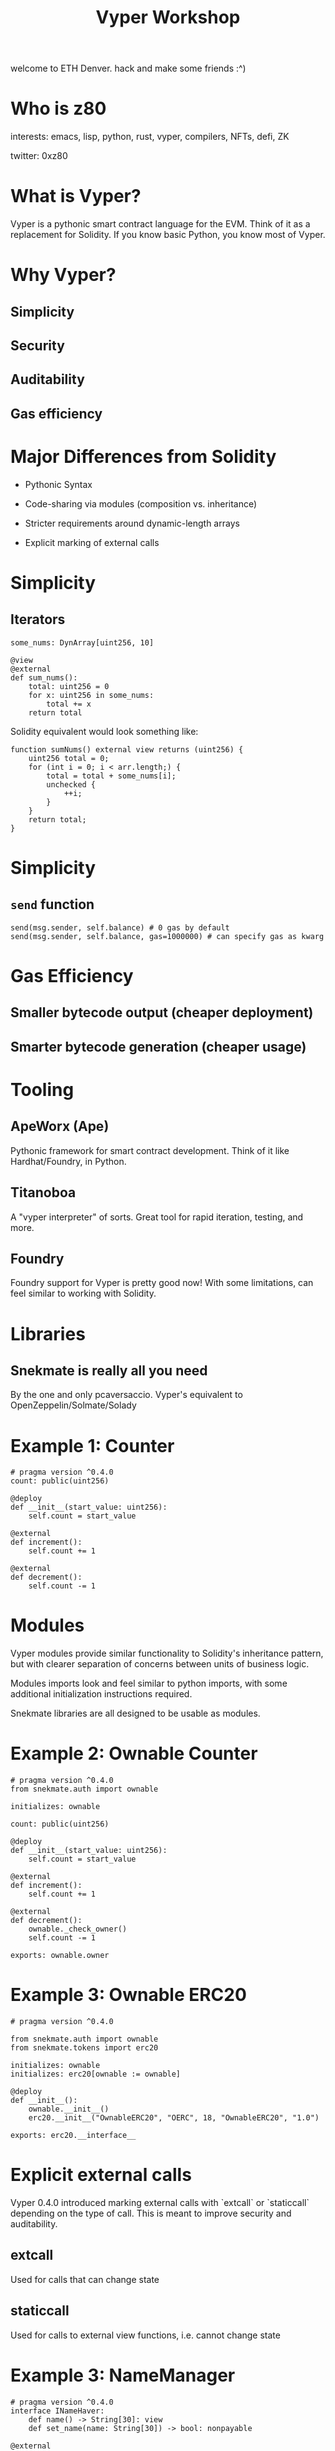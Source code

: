 #+title: Vyper Workshop

welcome to ETH Denver. hack and make some friends :^)

* Who is z80

interests: emacs, lisp, python, rust,  vyper, compilers, NFTs, defi, ZK

twitter: 0xz80

* What is Vyper?

Vyper is a pythonic smart contract language for the EVM. Think of it as a replacement for Solidity. If you know basic Python, you know most of Vyper.
* Why Vyper?

** Simplicity

** Security

** Auditability

** Gas efficiency

* Major Differences from Solidity

- Pythonic Syntax

- Code-sharing via modules (composition vs. inheritance)

- Stricter requirements around dynamic-length arrays

- Explicit marking of external calls

* Simplicity

** Iterators
#+begin_src vyper
some_nums: DynArray[uint256, 10]

@view
@external
def sum_nums():
    total: uint256 = 0
    for x: uint256 in some_nums:
        total += x
    return total
#+end_src

Solidity equivalent would look something like:

#+begin_src solidity
function sumNums() external view returns (uint256) {
    uint256 total = 0;
    for (int i = 0; i < arr.length;) {
        total = total + some_nums[i];
        unchecked {
            ++i;
        }
    }
    return total;
}
#+end_src

* Simplicity

** =send= function
#+begin_src vyper
send(msg.sender, self.balance) # 0 gas by default
send(msg.sender, self.balance, gas=1000000) # can specify gas as kwarg
#+end_src

* Gas Efficiency

** Smaller bytecode output (cheaper deployment)

** Smarter bytecode generation (cheaper usage)

* Tooling

** ApeWorx (Ape)

Pythonic framework for smart contract development. Think of it like Hardhat/Foundry, in Python.

** Titanoboa

A "vyper interpreter" of sorts. Great tool for rapid iteration, testing, and more.

** Foundry

Foundry support for Vyper is pretty good now! With some limitations, can feel similar to working with Solidity.

* Libraries

** Snekmate is really all you need

By the one and only pcaversaccio. Vyper's equivalent to OpenZeppelin/Solmate/Solady

* Example 1: Counter

#+BEGIN_SRC vyper
# pragma version ^0.4.0
count: public(uint256)

@deploy
def __init__(start_value: uint256):
    self.count = start_value

@external
def increment():
    self.count += 1

@external
def decrement():
    self.count -= 1
#+END_SRC

* Modules

Vyper modules provide similar functionality to Solidity's inheritance pattern, but with clearer separation of concerns between units of business logic.

Modules imports look and feel similar to python imports, with some additional initialization instructions required.

Snekmate libraries are all designed to be usable as modules.

* Example 2: Ownable Counter
#+begin_src vyper
# pragma version ^0.4.0
from snekmate.auth import ownable

initializes: ownable

count: public(uint256)

@deploy
def __init__(start_value: uint256):
    self.count = start_value

@external
def increment():
    self.count += 1

@external
def decrement():
    ownable._check_owner()
    self.count -= 1

exports: ownable.owner
#+end_src

* Example 3: Ownable ERC20
#+begin_src vyper
# pragma version ^0.4.0

from snekmate.auth import ownable
from snekmate.tokens import erc20

initializes: ownable
initializes: erc20[ownable := ownable]

@deploy
def __init__():
    ownable.__init__()
    erc20.__init__("OwnableERC20", "OERC", 18, "OwnableERC20", "1.0")

exports: erc20.__interface__
#+end_src
* Explicit external calls

Vyper 0.4.0 introduced marking external calls with `extcall` or `staticcall` depending on the type of call. This is meant to improve security and auditability.

** extcall

Used for calls that can change state

** staticcall

Used for calls to external view functions, i.e. cannot change state

* Example 3: NameManager
#+BEGIN_SRC vyper
# pragma version ^0.4.0
interface INameHaver:
    def name() -> String[30]: view
    def set_name(name: String[30]) -> bool: nonpayable

@external
def check_name(target: address) -> String[30]:
    name: String[30] = staticcall INameHaver(target).name()
    return name

@external
def set_name(target: address, name: String[30]):
    assert extcall INameHaver(target).set_name(name) # assert useful b.c. of bool return
    return
#+END_SRC
* Testing with Foundry

** Foundry supports deploying Vyper contracts via `deployCode`

This feels almost as seamless as working with solidity contracts, aside from abi encoding constructor arguments.

** Fuzzing, invariants, and other advanced testing features work as expected.

* Testing with Ape

** Project-level conveniences

Great for mixed solidity-vyper codebases, from the POV of your scripts/tests there is no difference

** Python-based

Lets you leverage pytest features such as fixtures

* Testing with Boa

** Most "low-level"

** Great for things like testing internal functions directly

** Complex test setup can be replaced with arbitrary code evaluation

* Testing with Boa

** Boa Superpowers

*** Arbitrary execution

*** Access internal functions

*** Network mode

* This covers most of the basics

You can write many of the usual smart contracts with what we've covered so far. Occasionally, you'll hit some trickier problems that will require some more advanced features. Vyper has some really cool ones.

* Advanced Features 1: =default_return_value=

Some tokens (famously, USDT on eth mainnet) do not properly implement the ERC20 standard.

USDT does not return a boolean as expected

#+begin_src vyper
assert ERC20(token).transferFrom(bob, alice, 100) # this always fails with USDT, no return val
#+end_src

* Advanced Features 1: =default_return_value=

=default_return_value= lets you handle this gracefully

#+begin_src vyper
assert ERC20(token).transferFrom(bob, alice, 100, default_return_value=False) # this will work with compliant tokens + USDT
#+end_src

* Advanced Features 2: raw builtin functions

** raw_call

** raw_revert

useful for custom errors

#+begin_src vyper
raw_revert(method_id("SomeError()"))
#+end_src

** raw_log

